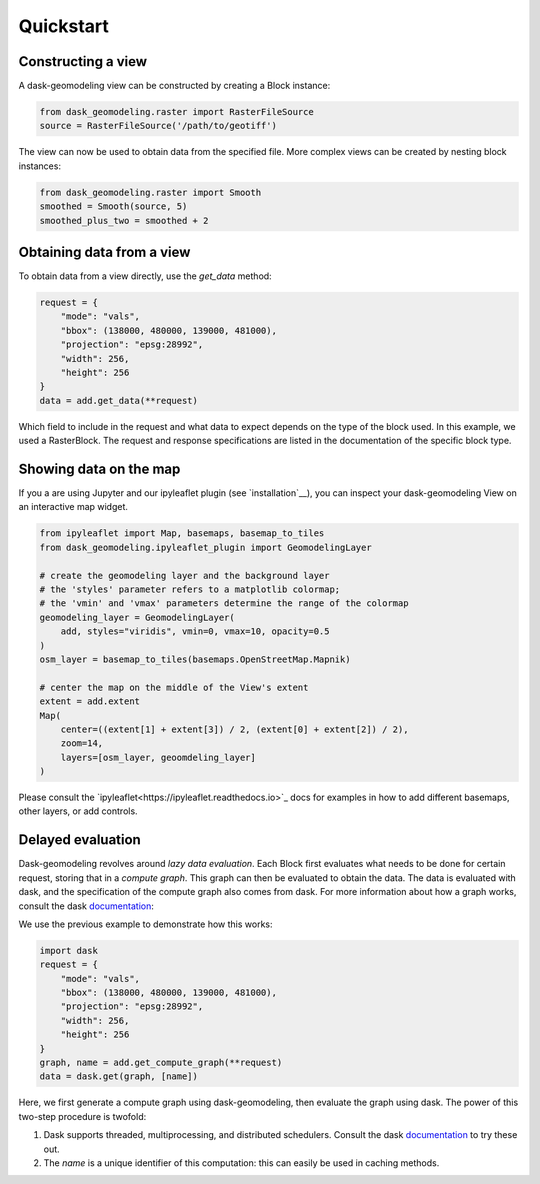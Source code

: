 Quickstart
==========

Constructing a view
-------------------

A dask-geomodeling view can be constructed by creating a Block instance:

.. code:: python

   from dask_geomodeling.raster import RasterFileSource
   source = RasterFileSource('/path/to/geotiff')


The view can now be used to obtain data from the specified file. More
complex views can be created by nesting block instances:

.. code:: python

   from dask_geomodeling.raster import Smooth
   smoothed = Smooth(source, 5)
   smoothed_plus_two = smoothed + 2


Obtaining data from a view
--------------------------

To obtain data from a view directly, use the `get_data` method:

.. code:: python

   request = {
       "mode": "vals",
       "bbox": (138000, 480000, 139000, 481000),
       "projection": "epsg:28992",
       "width": 256,
       "height": 256
   }
   data = add.get_data(**request)


Which field to include in the request and what data to expect depends on the
type of the block used. In this example, we used a RasterBlock. The request
and response specifications are listed in the documentation of the specific
block type.


Showing data on the map
-----------------------

If you a are using Jupyter and our ipyleaflet plugin (see `installation`__),
you can inspect your dask-geomodeling View on an interactive map widget.

.. code:: python

   from ipyleaflet import Map, basemaps, basemap_to_tiles
   from dask_geomodeling.ipyleaflet_plugin import GeomodelingLayer

   # create the geomodeling layer and the background layer
   # the 'styles' parameter refers to a matplotlib colormap;
   # the 'vmin' and 'vmax' parameters determine the range of the colormap
   geomodeling_layer = GeomodelingLayer(
       add, styles="viridis", vmin=0, vmax=10, opacity=0.5
   )
   osm_layer = basemap_to_tiles(basemaps.OpenStreetMap.Mapnik)

   # center the map on the middle of the View's extent
   extent = add.extent
   Map(
       center=((extent[1] + extent[3]) / 2, (extent[0] + extent[2]) / 2),
       zoom=14,
       layers=[osm_layer, geoomdeling_layer]
   )

Please consult the `ipyleaflet<https://ipyleaflet.readthedocs.io>`_ docs for
examples in how to add different basemaps, other layers, or add controls.


Delayed evaluation
------------------

Dask-geomodeling revolves around *lazy data evaluation*. Each Block first
evaluates what needs to be done for certain request, storing that in a
*compute graph*. This graph can then be evaluated to obtain the data. The data
is evaluated with dask, and the specification of the compute graph also comes
from dask. For more information about how a graph works, consult the dask
documentation_:

.. _documentation: http://docs.dask.org/en/latest/custom-graphs.html

We use the previous example to demonstrate how this works:

.. code:: python

   import dask
   request = {
       "mode": "vals",
       "bbox": (138000, 480000, 139000, 481000),
       "projection": "epsg:28992",
       "width": 256,
       "height": 256
   }
   graph, name = add.get_compute_graph(**request)
   data = dask.get(graph, [name])

Here, we first generate a compute graph using dask-geomodeling, then evaluate
the graph using dask. The power of this two-step procedure is twofold:

1. Dask supports threaded, multiprocessing, and distributed schedulers. Consult
   the dask documentation_ to try these out.
2. The `name` is a unique identifier of this computation: this can
   easily be used in caching methods.

.. _docs: https://docs.dask.org/en/latest/scheduling.html
